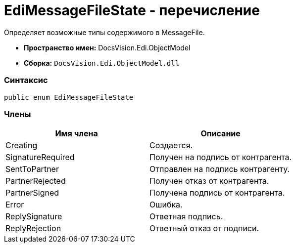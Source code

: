 = EdiMessageFileState - перечисление

Определяет возможные типы содержимого в MessageFile.

* [.keyword]*Пространство имен:* DocsVision.Edi.ObjectModel
* [.keyword]*Сборка:* [.ph .filepath]`DocsVision.Edi.ObjectModel.dll`

=== Синтаксис

[source,pre,codeblock,language-csharp]
----
public enum EdiMessageFileState
----

=== Члены

[cols=",",options="header",]
|===
|Имя члена |Описание
|Creating |Создается.
|SignatureRequired |Получен на подпись от контрагента.
|SentToPartner |Отправлен на подпись контрагенту.
|PartnerRejected |Получен отказ от контрагента.
|PartnerSigned |Получена подпись от контрагента.
|Error |Ошибка.
|ReplySignature |Ответная подпись.
|ReplyRejection |Ответный отказ от подписи.
|===
